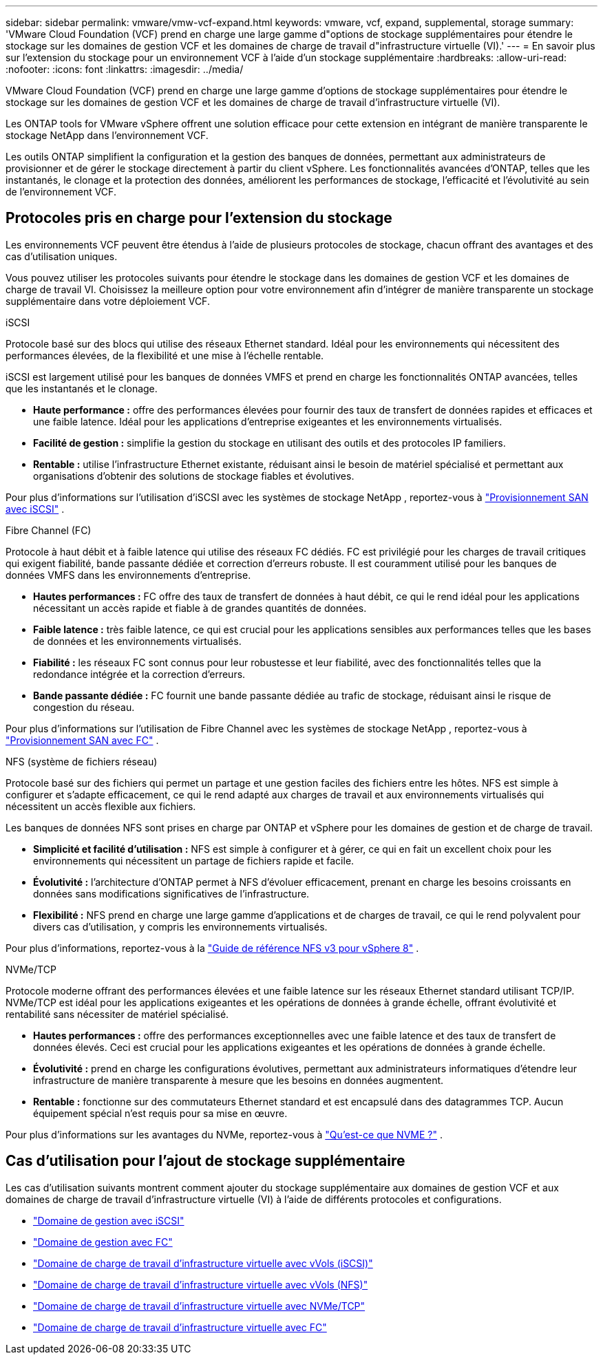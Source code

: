 ---
sidebar: sidebar 
permalink: vmware/vmw-vcf-expand.html 
keywords: vmware, vcf, expand, supplemental, storage 
summary: 'VMware Cloud Foundation (VCF) prend en charge une large gamme d"options de stockage supplémentaires pour étendre le stockage sur les domaines de gestion VCF et les domaines de charge de travail d"infrastructure virtuelle (VI).' 
---
= En savoir plus sur l'extension du stockage pour un environnement VCF à l'aide d'un stockage supplémentaire
:hardbreaks:
:allow-uri-read: 
:nofooter: 
:icons: font
:linkattrs: 
:imagesdir: ../media/


[role="lead"]
VMware Cloud Foundation (VCF) prend en charge une large gamme d'options de stockage supplémentaires pour étendre le stockage sur les domaines de gestion VCF et les domaines de charge de travail d'infrastructure virtuelle (VI).

Les ONTAP tools for VMware vSphere offrent une solution efficace pour cette extension en intégrant de manière transparente le stockage NetApp dans l'environnement VCF.

Les outils ONTAP simplifient la configuration et la gestion des banques de données, permettant aux administrateurs de provisionner et de gérer le stockage directement à partir du client vSphere.  Les fonctionnalités avancées d'ONTAP, telles que les instantanés, le clonage et la protection des données, améliorent les performances de stockage, l'efficacité et l'évolutivité au sein de l'environnement VCF.



== Protocoles pris en charge pour l'extension du stockage

Les environnements VCF peuvent être étendus à l’aide de plusieurs protocoles de stockage, chacun offrant des avantages et des cas d’utilisation uniques.

Vous pouvez utiliser les protocoles suivants pour étendre le stockage dans les domaines de gestion VCF et les domaines de charge de travail VI.  Choisissez la meilleure option pour votre environnement afin d’intégrer de manière transparente un stockage supplémentaire dans votre déploiement VCF.

.iSCSI
Protocole basé sur des blocs qui utilise des réseaux Ethernet standard.  Idéal pour les environnements qui nécessitent des performances élevées, de la flexibilité et une mise à l'échelle rentable.

iSCSI est largement utilisé pour les banques de données VMFS et prend en charge les fonctionnalités ONTAP avancées, telles que les instantanés et le clonage.

* *Haute performance :* offre des performances élevées pour fournir des taux de transfert de données rapides et efficaces et une faible latence.  Idéal pour les applications d'entreprise exigeantes et les environnements virtualisés.
* *Facilité de gestion :* simplifie la gestion du stockage en utilisant des outils et des protocoles IP familiers.
* *Rentable :* utilise l'infrastructure Ethernet existante, réduisant ainsi le besoin de matériel spécialisé et permettant aux organisations d'obtenir des solutions de stockage fiables et évolutives.


Pour plus d'informations sur l'utilisation d'iSCSI avec les systèmes de stockage NetApp , reportez-vous à https://docs.netapp.com/us-en/ontap/san-admin/san-host-provisioning-concept.html["Provisionnement SAN avec iSCSI"] .

.Fibre Channel (FC)
Protocole à haut débit et à faible latence qui utilise des réseaux FC dédiés.  FC est privilégié pour les charges de travail critiques qui exigent fiabilité, bande passante dédiée et correction d'erreurs robuste.  Il est couramment utilisé pour les banques de données VMFS dans les environnements d’entreprise.

* *Hautes performances :* FC offre des taux de transfert de données à haut débit, ce qui le rend idéal pour les applications nécessitant un accès rapide et fiable à de grandes quantités de données.
* *Faible latence :* très faible latence, ce qui est crucial pour les applications sensibles aux performances telles que les bases de données et les environnements virtualisés.
* *Fiabilité :* les réseaux FC sont connus pour leur robustesse et leur fiabilité, avec des fonctionnalités telles que la redondance intégrée et la correction d'erreurs.
* *Bande passante dédiée :* FC fournit une bande passante dédiée au trafic de stockage, réduisant ainsi le risque de congestion du réseau.


Pour plus d'informations sur l'utilisation de Fibre Channel avec les systèmes de stockage NetApp , reportez-vous à https://docs.netapp.com/us-en/ontap/san-admin/san-provisioning-fc-concept.html["Provisionnement SAN avec FC"] .

.NFS (système de fichiers réseau)
Protocole basé sur des fichiers qui permet un partage et une gestion faciles des fichiers entre les hôtes.  NFS est simple à configurer et s'adapte efficacement, ce qui le rend adapté aux charges de travail et aux environnements virtualisés qui nécessitent un accès flexible aux fichiers.

Les banques de données NFS sont prises en charge par ONTAP et vSphere pour les domaines de gestion et de charge de travail.

* *Simplicité et facilité d'utilisation :* NFS est simple à configurer et à gérer, ce qui en fait un excellent choix pour les environnements qui nécessitent un partage de fichiers rapide et facile.
* *Évolutivité :* l'architecture d'ONTAP permet à NFS d'évoluer efficacement, prenant en charge les besoins croissants en données sans modifications significatives de l'infrastructure.
* *Flexibilité :* NFS prend en charge une large gamme d'applications et de charges de travail, ce qui le rend polyvalent pour divers cas d'utilisation, y compris les environnements virtualisés.


Pour plus d'informations, reportez-vous à la link:vmw-vvf-overview.html["Guide de référence NFS v3 pour vSphere 8"] .

.NVMe/TCP
Protocole moderne offrant des performances élevées et une faible latence sur les réseaux Ethernet standard utilisant TCP/IP.  NVMe/TCP est idéal pour les applications exigeantes et les opérations de données à grande échelle, offrant évolutivité et rentabilité sans nécessiter de matériel spécialisé.

* *Hautes performances :* offre des performances exceptionnelles avec une faible latence et des taux de transfert de données élevés.  Ceci est crucial pour les applications exigeantes et les opérations de données à grande échelle.
* *Évolutivité :* prend en charge les configurations évolutives, permettant aux administrateurs informatiques d'étendre leur infrastructure de manière transparente à mesure que les besoins en données augmentent.
* *Rentable :* fonctionne sur des commutateurs Ethernet standard et est encapsulé dans des datagrammes TCP. Aucun équipement spécial n'est requis pour sa mise en œuvre.


Pour plus d'informations sur les avantages du NVMe, reportez-vous à https://www.netapp.com/data-storage/nvme/what-is-nvme/["Qu'est-ce que NVME ?"] .



== Cas d'utilisation pour l'ajout de stockage supplémentaire

Les cas d’utilisation suivants montrent comment ajouter du stockage supplémentaire aux domaines de gestion VCF et aux domaines de charge de travail d’infrastructure virtuelle (VI) à l’aide de différents protocoles et configurations.

* link:vmw-vcf-mgmt-supplemental-iscsi.html["Domaine de gestion avec iSCSI"]
* link:vmw-vcf-mgmt-supplemental-fc.html["Domaine de gestion avec FC"]
* link:vmw-vcf-viwld-supp-iscsi-vvols.html["Domaine de charge de travail d'infrastructure virtuelle avec vVols (iSCSI)"]
* link:vmw-vcf-viwld-supp-nfs-vvols.html["Domaine de charge de travail d'infrastructure virtuelle avec vVols (NFS)"]
* link:vmw-vcf-viwld-supp-nvme.html["Domaine de charge de travail d'infrastructure virtuelle avec NVMe/TCP"]
* link:vmw-vcf-viwld-supp-fc.html["Domaine de charge de travail d'infrastructure virtuelle avec FC"]

